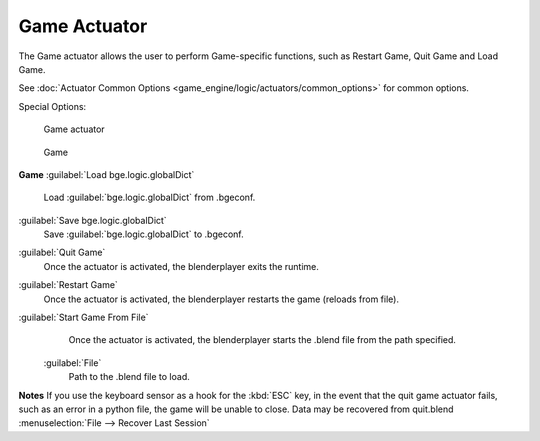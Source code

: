 
Game Actuator
=============

The Game actuator allows the user to perform Game-specific functions, such as Restart Game,
Quit Game and Load Game.

See :doc:`Actuator Common Options <game_engine/logic/actuators/common_options>` for common options.

Special Options:


.. figure:: /images/2.5_Game_Engine_Actuator_Game.jpg
   :width: 271px
   :figwidth: 271px

   Game actuator


.. figure:: /images/2.5_Game_Engine_Actuator_Game_Options.jpg
   :width: 271px
   :figwidth: 271px

   Game


**Game**
:guilabel:`Load bge.logic.globalDict`
    Load :guilabel:`bge.logic.globalDict` from .bgeconf.
:guilabel:`Save bge.logic.globalDict`
    Save :guilabel:`bge.logic.globalDict` to .bgeconf.
:guilabel:`Quit Game`
   Once the actuator is activated, the blenderplayer exits the runtime.
:guilabel:`Restart Game`
    Once the actuator is activated, the blenderplayer restarts the game (reloads from file).
:guilabel:`Start Game From File`
    Once the actuator is activated, the blenderplayer starts the .blend file from the path specified.

   :guilabel:`File`
      Path to the .blend file to load.


**Notes**
If you use the keyboard sensor as a hook for the :kbd:`ESC` key,
in the event that the quit game actuator fails, such as an error in a python file,
the game will be unable to close. Data may be recovered from quit.blend
:menuselection:`File --> Recover Last Session`


